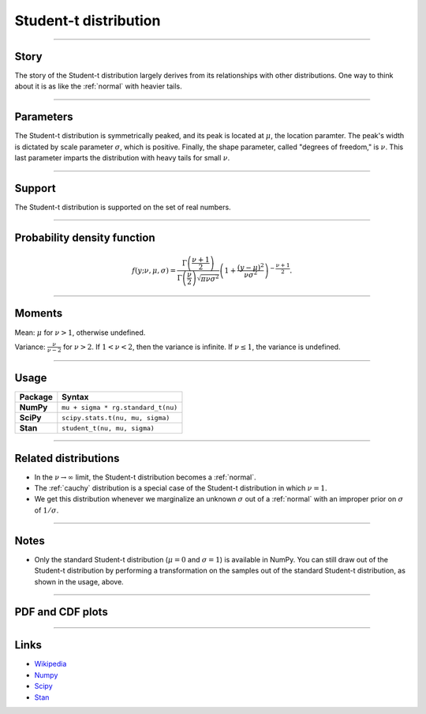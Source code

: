 .. _student_t:

Student-t distribution
=========================


----


Story
-----

The story of the Student-t distribution largely derives from its relationships with other distributions. One way to think about it is as like the :ref:`normal` with heavier tails.


----

Parameters
----------

The Student-t distribution is symmetrically peaked, and its peak is located at :math:`\mu`, the location paramter. The peak's width is dictated by scale parameter :math:`\sigma`, which is positive. Finally, the shape parameter, called "degrees of freedom," is :math:`\nu`. This last parameter imparts the distribution with heavy tails for small :math:`\nu`.

----


Support
-------

The Student-t distribution is supported on the set of real numbers.



----


Probability density function
----------------------------

.. math::

	\begin{align}
	f(y;\nu, \mu, \sigma) = \frac{\Gamma\left(\frac{\nu+1}{2}\right)}{\Gamma\left(\frac{\nu}{2}\right)\sqrt{\pi \nu \sigma^2}}\left(1 + \frac{(y-\mu)^2}{\nu \sigma^2}\right)^{-\frac{\nu + 1}{2}}.
	\end{align}


----

Moments
-------

Mean: :math:`\mu` for :math:`\nu > 1`, otherwise undefined.

Variance: :math:`\displaystyle{\frac{\nu}{\nu - 2}}` for :math:`\nu > 2`. If :math:`1 < \nu < 2`, then the variance is infinite. If :math:`\nu \le 1`, the variance is undefined.


----


Usage
-----

+-----------------+--------------------------------------------+
| Package         | Syntax                                     |
+=================+============================================+
| **NumPy**       | ``mu + sigma * rg.standard_t(nu)``         |
+-----------------+--------------------------------------------+
| **SciPy**       | ``scipy.stats.t(nu, mu, sigma)``           |
+-----------------+--------------------------------------------+
| **Stan**        | ``student_t(nu, mu, sigma)``               |
+-----------------+--------------------------------------------+


----


Related distributions
---------------------

- In the :math:`\nu \to \infty` limit, the Student-t distribution becomes a :ref:`normal`.
- The :ref:`cauchy` distribution is a special case of the Student-t distribution in which :math:`\nu = 1`.
- We get this distribution whenever we marginalize an unknown :math:`\sigma` out of a :ref:`normal` with an improper prior on :math:`\sigma` of :math:`1/\sigma`.


----


Notes
-----

- Only the standard Student-t distribution (:math:`\mu = 0` and :math:`\sigma = 1`) is available in NumPy. You can still draw out of the Student-t distribution by performing a transformation on the samples out of the standard Student-t distribution, as shown in the usage, above.


----


PDF and CDF plots
-----------------

.. bokeh-plot::
    :source-position: none

    import bokeh.io
    import distribution_explorer

    bokeh.io.show(distribution_explorer.explore('student_t', background_fill_alpha=0, border_fill_alpha=0))

----

Links
-----

- `Wikipedia <https://en.wikipedia.org/wiki/Normal_distribution>`_
- `Numpy <https://docs.scipy.org/doc/numpy/reference/random/generated/numpy.random.Generator.standard_t.html>`_
- `Scipy <https://docs.scipy.org/doc/scipy/reference/generated/scipy.stats.t.html>`_
- `Stan <https://mc-stan.org/docs/2_21/functions-reference/student-t-distribution.html>`_
